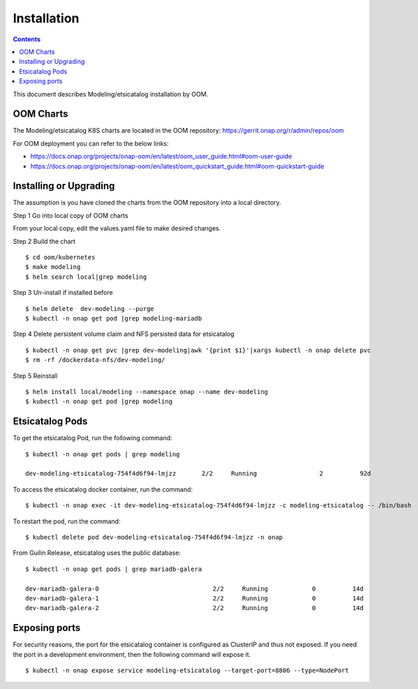 .. This work is licensed under a Creative Commons Attribution 4.0 International License.
.. http://creativecommons.org/licenses/by/4.0

Installation
============

.. contents::
   :depth: 3
..

This document describes Modeling/etsicatalog installation by OOM.

OOM Charts
-----------

The Modeling/etsicatalog K8S charts are located in the OOM repository:
https://gerrit.onap.org/r/admin/repos/oom

For OOM deployment you can refer to the below links:

* https://docs.onap.org/projects/onap-oom/en/latest/oom_user_guide.html#oom-user-guide

* https://docs.onap.org/projects/onap-oom/en/latest/oom_quickstart_guide.html#oom-quickstart-guide

Installing or Upgrading
------------------------

The assumption is you have cloned the charts from the OOM repository into a local directory.

Step 1 Go into local copy of OOM charts

From your local copy, edit the values.yaml file to make desired changes.

Step 2 Build the chart
::

    $ cd oom/kubernetes
    $ make modeling
    $ helm search local|grep modeling

Step 3 Un-install if installed before
::

    $ helm delete  dev-modeling --purge
    $ kubectl -n onap get pod |grep modeling-mariadb

Step 4 Delete persistent volume claim and NFS persisted data for etsicatalog
::

    $ kubectl -n onap get pvc |grep dev-modeling|awk '{print $1}'|xargs kubectl -n onap delete pvc
    $ rm -rf /dockerdata-nfs/dev-modeling/

Step 5 Reinstall
::

    $ helm install local/modeling --namespace onap --name dev-modeling
    $ kubectl -n onap get pod |grep modeling


Etsicatalog Pods
-----------------

To get the etsicatalog Pod, run the following command:
::

    $ kubectl -n onap get pods | grep modeling

    dev-modeling-etsicatalog-754f4d6f94-lmjzz       2/2     Running                 2          92d

To access the etsicatalog docker container, run the command:
::

    $ kubectl -n onap exec -it dev-modeling-etsicatalog-754f4d6f94-lmjzz -c modeling-etsicatalog -- /bin/bash

To restart the pod, run the command:
::

    $ kubectl delete pod dev-modeling-etsicatalog-754f4d6f94-lmjzz -n onap

From Guilin Release, etsicatalog uses the public database:
::

   $ kubectl -n onap get pods | grep mariadb-galera

   dev-mariadb-galera-0                               2/2     Running            0          14d
   dev-mariadb-galera-1                               2/2     Running            0          14d
   dev-mariadb-galera-2                               2/2     Running            0          14d

Exposing ports
---------------

For security reasons, the port for the etsicatalog container is configured as ClusterIP and thus not exposed. If you need the port in a development environment, then the following command will expose it.
::

    $ kubectl -n onap expose service modeling-etsicatalog --target-port=8806 --type=NodePort





